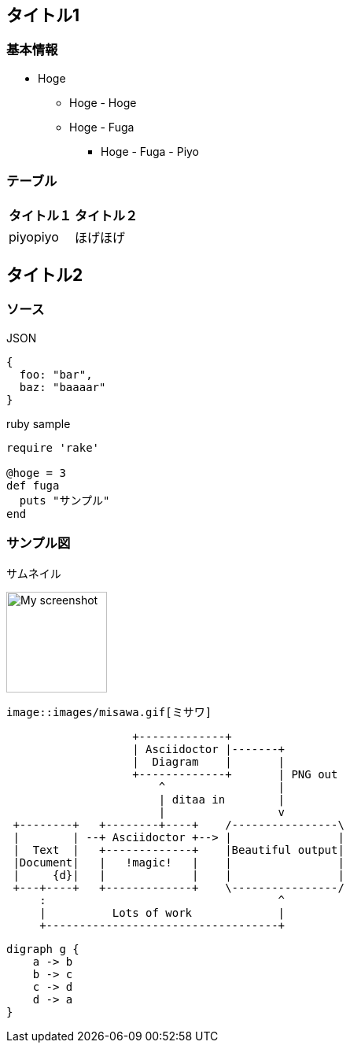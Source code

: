 == タイトル1

=== 基本情報
* Hoge
** Hoge - Hoge
** Hoge - Fuga
*** Hoge - Fuga - Piyo


=== テーブル
[options="header"]
|=====
| タイトル１ | タイトル２
| piyopiyo   | ほげほげ
|=====


== タイトル2

=== ソース

.JSON
.....
{
  foo: "bar",
  baz: "baaaar"
}
.....

.ruby sample
----
require 'rake'

@hoge = 3
def fuga
  puts "サンプル"
end
----


=== サンプル図
.サムネイル
image:images/misawa.gif["My screenshot",width=128]

-----------
image::images/misawa.gif[ミサワ]
-----------

[ditaa]
----
                   +-------------+
                   | Asciidoctor |-------+
                   |  Diagram    |       |
                   +-------------+       | PNG out
                       ^                 |
                       | ditaa in        |
                       |                 v
 +--------+   +--------+----+    /----------------\
 |        | --+ Asciidoctor +--> |                |
 |  Text  |   +-------------+    |Beautiful output|
 |Document|   |   !magic!   |    |                |
 |     {d}|   |             |    |                |
 +---+----+   +-------------+    \----------------/
     :                                   ^
     |          Lots of work             |
     +-----------------------------------+
----

[graphviz, dot-example, svg]
----
digraph g {
    a -> b
    b -> c
    c -> d
    d -> a
}
----

